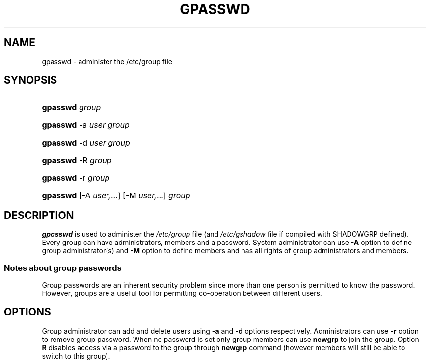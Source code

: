 .\"     Title: gpasswd
.\"    Author: 
.\" Generator: DocBook XSL Stylesheets v1.70.1 <http://docbook.sf.net/>
.\"      Date: 06/24/2006
.\"    Manual: User Commands
.\"    Source: User Commands
.\"
.TH "GPASSWD" "1" "06/24/2006" "User Commands" "User Commands"
.\" disable hyphenation
.nh
.\" disable justification (adjust text to left margin only)
.ad l
.SH "NAME"
gpasswd \- administer the /etc/group file
.SH "SYNOPSIS"
.HP 8
\fBgpasswd\fR \fIgroup\fR
.HP 8
\fBgpasswd\fR \-a\ \fIuser\fR \fIgroup\fR
.HP 8
\fBgpasswd\fR \-d\ \fIuser\fR \fIgroup\fR
.HP 8
\fBgpasswd\fR \-R\ \fIgroup\fR
.HP 8
\fBgpasswd\fR \-r\ \fIgroup\fR
.HP 8
\fBgpasswd\fR [\-A\ \fIuser,\fR...] [\-M\ \fIuser,\fR...] \fIgroup\fR
.SH "DESCRIPTION"
.PP

\fBgpasswd\fR
is used to administer the
\fI/etc/group\fR
file (and
\fI/etc/gshadow\fR
file if compiled with SHADOWGRP defined). Every group can have administrators, members and a password. System administrator can use
\fB\-A\fR
option to define group administrator(s) and
\fB\-M\fR
option to define members and has all rights of group administrators and members.
.SS "Notes about group passwords"
.PP
Group passwords are an inherent security problem since more than one person is permitted to know the password. However, groups are a useful tool for permitting co\-operation between different users.
.\" end of SS subsection "Notes about group passwords"
.SH "OPTIONS"
.PP
Group administrator can add and delete users using
\fB\-a\fR
and
\fB\-d\fR
options respectively. Administrators can use
\fB\-r\fR
option to remove group password. When no password is set only group members can use
\fBnewgrp\fR
to join the group. Option
\fB\-R\fR
disables access via a password to the group through
\fBnewgrp\fR
command (however members will still be able to switch to this group).
.PP

\fBgpasswd\fR
called by a group administrator with group name only prompts for the group password. If password is set the members can still
\fBnewgrp\fR(1)
without a password, non\-members must supply the password.
.SH "FILES"
.TP 3n
\fI/etc/group\fR
Group account information.
.TP 3n
\fI/etc/gshadow\fR
Secure group account information.
.SH "SEE ALSO"
.PP

\fBnewgrp\fR(1),
\fBgshadow\fR(5),
\fBgroupadd\fR(8),
\fBgroupdel\fR(8),
\fBgroupmod\fR(8),
\fBgrpck\fR(8),
\fBgroup\fR(5).
